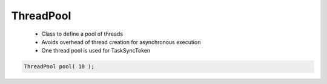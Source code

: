 ThreadPool
==========

 * Class to define a pool of threads
 * Avoids overhead of thread creation for asynchronous execution
 * One thread pool is used for TaskSyncToken 

.. code-block:: c++

   ThreadPool pool( 10 );

